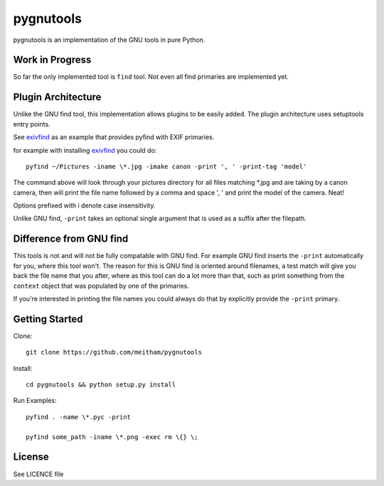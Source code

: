 ==========
pygnutools
==========

pygnutools is an implementation of the GNU tools in pure Python. 

Work in Progress
================

So far the only implemented tool is ``find`` tool. Not even all find primaries are implemented yet.

Plugin Architecture
===================

Unlike the GNU find tool, this implementation allows plugins to be easily added. 
The plugin architecture uses setuptools entry points.

See exivfind_ as an example that provides pyfind with EXIF primaries.

.. _exivfind: https://github.com/meitham/exivfind

for example with installing exivfind_ you could do::

        pyfind ~/Pictures -iname \*.jpg -imake canon -print ', ' -print-tag 'model'

The command above will look through your pictures directory for all files 
matching *.jpg and are taking by a canon camera, then will print the file name
followed by a comma and space ', ' and print the model of the camera. Neat!

Options prefixed with i denote case insensitivity.

Unlike GNU find, ``-print`` takes an optional single argument that is used as 
a suffix after the filepath.

Difference from GNU find
========================

This tools is not and will not be fully compatable with GNU find. For example
GNU find inserts the ``-print`` automatically for you, where this tool won't.
The reason for this is GNU find is oriented around filenames, a test match will
give you back the file name that you after, where as this tool can do a lot 
more than that, such as print something from the ``context`` object that was
populated by one of the primaries.

If you're interested in printing the file names you could always do that by
explicitly provide the ``-print`` primary.

Getting Started
===============

Clone::

	git clone https://github.com/meitham/pygnutools

Install::

	cd pygnutools && python setup.py install

Run Examples::

	pyfind . -name \*.pyc -print

	pyfind some_path -iname \*.png -exec rm \{} \;


License
=======

See LICENCE file

